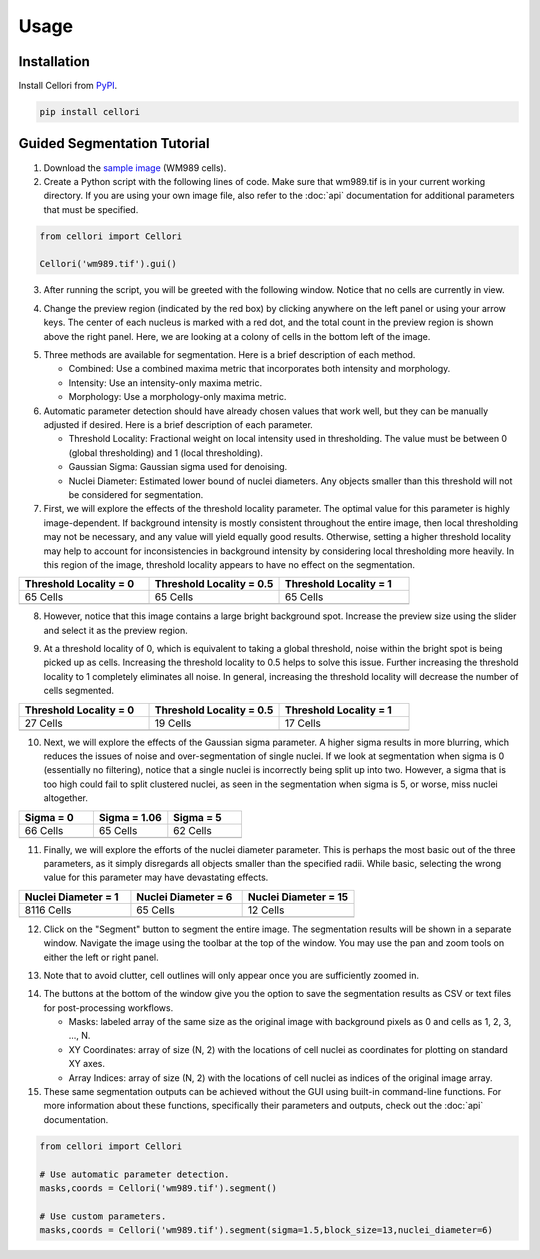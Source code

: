 Usage
=====

.. _installation:

Installation
------------

Install Cellori from `PyPI <https://pypi.org/project/cellori/>`_.

.. code-block::

    pip install cellori
    
.. _tutorial:

Guided Segmentation Tutorial
----------------

1. Download the `sample image <https://github.com/SydShafferLab/Cellori/raw/main/docs/demo/wm989.tif>`_ (WM989 cells).
2. Create a Python script with the following lines of code. Make sure that wm989.tif is in your current working directory. If you are using your own image file, also refer to the :doc:`api` documentation for additional parameters that must be specified.

.. code-block:: python

    from cellori import Cellori

    Cellori('wm989.tif').gui()
    
3. After running the script, you will be greeted with the following window. Notice that no cells are currently in view.

.. image:: ../demo/gui1.png
           :width: 1000
           :alt: GUI 1
           
4. Change the preview region (indicated by the red box) by clicking anywhere on the left panel or using your arrow keys. The center of each nucleus is marked with a red dot, and the total count in the preview region is shown above the right panel. Here, we are looking at a colony of cells in the bottom left of the image.

.. image:: ../demo/gui.png
           :width: 1000
           :alt: GUI 2
           
5. Three methods are available for segmentation. Here is a brief description of each method.

   * Combined: Use a combined maxima metric that incorporates both intensity and morphology.
   * Intensity: Use an intensity-only maxima metric.
   * Morphology: Use a morphology-only maxima metric.

6. Automatic parameter detection should have already chosen values that work well, but they can be manually adjusted if desired. Here is a brief description of each parameter.

   * Threshold Locality: Fractional weight on local intensity used in thresholding. The value must be between 0 (global thresholding) and 1 (local thresholding).
   * Gaussian Sigma: Gaussian sigma used for denoising.
   * Nuclei Diameter: Estimated lower bound of nuclei diameters. Any objects smaller than this threshold will not be considered for segmentation.
    
7. First, we will explore the effects of the threshold locality parameter. The optimal value for this parameter is highly image-dependent. If background intensity is mostly consistent throughout the entire image, then local thresholding may not be necessary, and any value will yield equally good results. Otherwise, setting a higher threshold locality may help to account for inconsistencies in background intensity by considering local thresholding more heavily. In this region of the image, threshold locality appears to have no effect on the segmentation.

.. list-table::
   :widths: 33 33 33
   :header-rows: 1

   * - Threshold Locality = 0
     - Threshold Locality = 0.5
     - Threshold Locality = 1
   * - 65 Cells
     - 65 Cells
     - 65 Cells
   * - .. image:: ../demo/threshold_locality0.png
           :width: 300
           :alt: Threshold Locality = 0
     - .. image:: ../demo/default.png
           :width: 300
           :alt: Threshold Locality = 0.5
     - .. image:: ../demo/threshold_locality1.png
           :width: 300
           :alt: Threshold Locality = 1
           
8. However, notice that this image contains a large bright background spot. Increase the preview size using the slider and select it as the preview region.

.. image:: ../demo/gui3.png
           :width: 1000
           :alt: GUI 3
           
9. At a threshold locality of 0, which is equivalent to taking a global threshold, noise within the bright spot is being picked up as cells. Increasing the threshold locality to 0.5 helps to solve this issue. Further increasing the threshold locality to 1 completely eliminates all noise. In general, increasing the threshold locality will decrease the number of cells segmented.

.. list-table::
   :widths: 33 33 33
   :header-rows: 1

   * - Threshold Locality = 0
     - Threshold Locality = 0.5
     - Threshold Locality = 1
   * - 27 Cells
     - 19 Cells
     - 17 Cells
   * - .. image:: ../demo/bright_spot_threshold_locality0.png
           :width: 300
           :alt: Threshold Locality = 0
     - .. image:: ../demo/bright_spot_threshold_locality0.5.png
           :width: 300
           :alt: Threshold Locality = 0.5
     - .. image:: ../demo/bright_spot_threshold_locality1.png
           :width: 300
           :alt: Threshold Locality = 1
    
10. Next, we will explore the effects of the Gaussian sigma parameter. A higher sigma results in more blurring, which reduces the issues of noise and over-segmentation of single nuclei. If we look at segmentation when sigma is 0 (essentially no filtering), notice that a single nuclei is incorrectly being split up into two. However, a sigma that is too high could fail to split clustered nuclei, as seen in the segmentation when sigma is 5, or worse, miss nuclei altogether.

.. list-table::
   :widths: 33 33 33
   :header-rows: 1

   * - Sigma = 0
     - Sigma = 1.06
     - Sigma = 5
   * - 66 Cells
     - 65 Cells
     - 62 Cells
   * - .. image:: ../demo/gaussian_sigma0.png
           :width: 300
           :alt: Sigma = 0
     - .. image:: ../demo/default.png
           :width: 300
           :alt: Sigma = 1.06
     - .. image:: ../demo/gaussian_sigma5.png
           :width: 300
           :alt: Sigma = 5
           
11. Finally, we will explore the efforts of the nuclei diameter parameter. This is perhaps the most basic out of the three parameters, as it simply disregards all objects smaller than the specified radii. While basic, selecting the wrong value for this parameter may have devastating effects.

.. list-table::
   :widths: 33 33 33
   :header-rows: 1

   * - Nuclei Diameter = 1
     - Nuclei Diameter = 6
     - Nuclei Diameter = 15
   * - 8116 Cells
     - 65 Cells
     - 12 Cells
   * - .. image:: ../demo/nucleidiameter1.png
           :width: 300
           :alt: Nuclei Diameter = 1
     - .. image:: ../demo/default.png
           :width: 300
           :alt: Nuclei Diameter = 6
     - .. image:: ../demo/nucleidiameter15.png
           :width: 300
           :alt: Nuclei Diameter = 15

12. Click on the "Segment" button to segment the entire image. The segmentation results will be shown in a separate window. Navigate the image using the toolbar at the top of the window. You may use the pan and zoom tools on either the left or right panel.

.. image:: ../demo/segmentation.png
           :width: 1000
           :alt: Segmentation 1

13. Note that to avoid clutter, cell outlines will only appear once you are sufficiently zoomed in.

.. image:: ../demo/segmentation2.png
           :width: 1000
           :alt: Segmentation 2
           
14. The buttons at the bottom of the window give you the option to save the segmentation results as CSV or text files for post-processing workflows.

    * Masks: labeled array of the same size as the original image with background pixels as 0 and cells as 1, 2, 3, ..., N.
    * XY Coordinates: array of size (N, 2) with the locations of cell nuclei as coordinates for plotting on standard XY axes.
    * Array Indices: array of size (N, 2) with the locations of cell nuclei as indices of the original image array.

15. These same segmentation outputs can be achieved without the GUI using built-in command-line functions. For more information about these functions, specifically their parameters and outputs, check out the :doc:`api` documentation.

.. code-block:: python

    from cellori import Cellori

    # Use automatic parameter detection.
    masks,coords = Cellori('wm989.tif').segment()
    
    # Use custom parameters.
    masks,coords = Cellori('wm989.tif').segment(sigma=1.5,block_size=13,nuclei_diameter=6)
